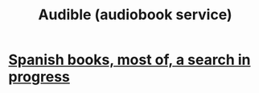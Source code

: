 :PROPERTIES:
:ID:       6a718fda-1b69-4b72-a476-3e15249aeb0b
:END:
#+title: Audible (audiobook service)
* [[id:be9e2902-29df-4658-b32b-c2d2360d52e5][Spanish books, most of, a search in progress]]
